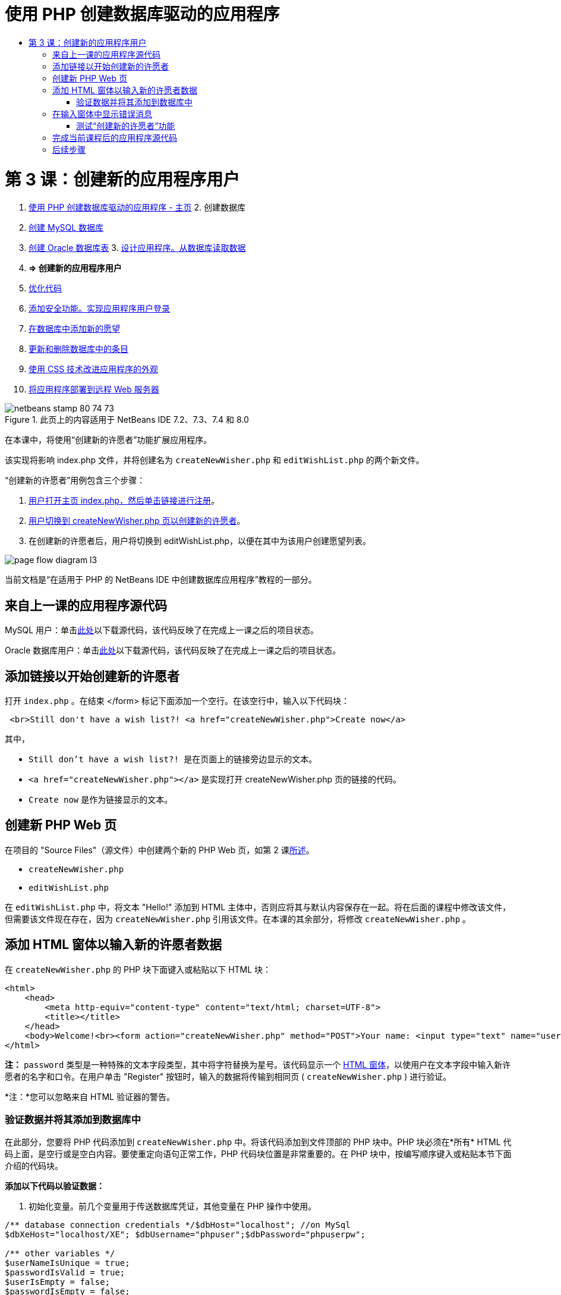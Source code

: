 // 
//     Licensed to the Apache Software Foundation (ASF) under one
//     or more contributor license agreements.  See the NOTICE file
//     distributed with this work for additional information
//     regarding copyright ownership.  The ASF licenses this file
//     to you under the Apache License, Version 2.0 (the
//     "License"); you may not use this file except in compliance
//     with the License.  You may obtain a copy of the License at
// 
//       http://www.apache.org/licenses/LICENSE-2.0
// 
//     Unless required by applicable law or agreed to in writing,
//     software distributed under the License is distributed on an
//     "AS IS" BASIS, WITHOUT WARRANTIES OR CONDITIONS OF ANY
//     KIND, either express or implied.  See the License for the
//     specific language governing permissions and limitations
//     under the License.
//

= 使用 PHP 创建数据库驱动的应用程序
:jbake-type: tutorial
:jbake-tags: tutorials 
:jbake-status: published
:syntax: true
:toc: left
:toc-title:
:description: 使用 PHP 创建数据库驱动的应用程序 - Apache NetBeans
:keywords: Apache NetBeans, Tutorials, 使用 PHP 创建数据库驱动的应用程序

= 第 3 课：创建新的应用程序用户
:jbake-type: tutorial
:jbake-tags: tutorials 
:jbake-status: published
:syntax: true
:toc: left
:toc-title:
:description: 第 3 课：创建新的应用程序用户 - Apache NetBeans
:keywords: Apache NetBeans, Tutorials, 第 3 课：创建新的应用程序用户



1. link:wish-list-tutorial-main-page.html[+使用 PHP 创建数据库驱动的应用程序 - 主页+]
2. 
创建数据库

1. link:wish-list-lesson1.html[+创建 MySQL 数据库+]
2. link:wish-list-oracle-lesson1.html[+创建 Oracle 数据库表+]
3. 
link:wish-list-lesson2.html[+设计应用程序。从数据库读取数据+]

4. *=> 创建新的应用程序用户*

5. link:wish-list-lesson4.html[+优化代码+]
6. link:wish-list-lesson5.html[+添加安全功能。实现应用程序用户登录+]
7. link:wish-list-lesson6.html[+在数据库中添加新的愿望+]
8. link:wish-list-lesson7.html[+更新和删除数据库中的条目+]
9. link:wish-list-lesson8.html[+使用 CSS 技术改进应用程序的外观+]
10. link:wish-list-lesson9.html[+将应用程序部署到远程 Web 服务器+]

image::images/netbeans-stamp-80-74-73.png[title="此页上的内容适用于 NetBeans IDE 7.2、7.3、7.4 和 8.0"]

在本课中，将使用“创建新的许愿者”功能扩展应用程序。

该实现将影响 index.php 文件，并将创建名为  ``createNewWisher.php``  和  ``editWishList.php``  的两个新文件。

“创建新的许愿者”用例包含三个步骤：

1. <<addLinkNewWisher,用户打开主页 index.php，然后单击链接进行注册>>。

2. <<implementCreateNewWisher,用户切换到 createNewWisher.php 页以创建新的许愿者>>。

3. 在创建新的许愿者后，用户将切换到 editWishList.php，以便在其中为该用户创建愿望列表。

image::images/page-flow-diagram-l3.png[]

当前文档是“在适用于 PHP 的 NetBeans IDE 中创建数据库应用程序”教程的一部分。



== 来自上一课的应用程序源代码

MySQL 用户：单击link:https://netbeans.org/files/documents/4/1928/lesson2.zip[+此处+]以下载源代码，该代码反映了在完成上一课之后的项目状态。

Oracle 数据库用户：单击link:https://netbeans.org/projects/www/downloads/download/php%252Foracle-lesson2.zip[+此处+]以下载源代码，该代码反映了在完成上一课之后的项目状态。


== 添加链接以开始创建新的许愿者

打开  ``index.php`` 。在结束 </form> 标记下面添加一个空行。在该空行中，输入以下代码块：


[source,xml]
----

 <br>Still don't have a wish list?! <a href="createNewWisher.php">Create now</a>
----

其中，

*  ``Still don't have a wish list?! ``  是在页面上的链接旁边显示的文本。
*  ``<a href="createNewWisher.php"></a>``  是实现打开 createNewWisher.php 页的链接的代码。
*  ``Create now``  是作为链接显示的文本。


== 创建新 PHP Web 页

在项目的 "Source Files"（源文件）中创建两个新的 PHP Web 页，如第 2 课link:wish-list-lesson2.html#createNewFile[+所述+]。

*  ``createNewWisher.php`` 
*  ``editWishList.php`` 

在  ``editWishList.php``  中，将文本 "Hello!" 添加到 HTML 主体中，否则应将其与默认内容保存在一起。将在后面的课程中修改该文件，但需要该文件现在存在，因为  ``createNewWisher.php``  引用该文件。在本课的其余部分，将修改  ``createNewWisher.php`` 。


== 添加 HTML 窗体以输入新的许愿者数据

在  ``createNewWisher.php``  的 PHP 块下面键入或粘贴以下 HTML 块：


[source,xml]
----

<html>
    <head>
        <meta http-equiv="content-type" content="text/html; charset=UTF-8">
        <title></title>
    </head>
    <body>Welcome!<br><form action="createNewWisher.php" method="POST">Your name: <input type="text" name="user"/><br/>Password: <input type="password" name="password"/><br/>Please confirm your password: <input type="password" name="password2"/><br/><input type="submit" value="Register"/></form></body>
</html>
----

*注：* ``password``  类型是一种特殊的文本字段类型，其中将字符替换为星号。该代码显示一个 link:wish-list-lesson3.html#htmlForm[+HTML 窗体+]，以使用户在文本字段中输入新许愿者的名字和口令。在用户单击 "Register" 按钮时，输入的数据将传输到相同页 ( ``createNewWisher.php`` ) 进行验证。

*注：*您可以忽略来自 HTML 验证器的警告。


=== 验证数据并将其添加到数据库中

在此部分，您要将 PHP 代码添加到  ``createNewWisher.php``  中。将该代码添加到文件顶部的 PHP 块中。PHP 块必须在*所有* HTML 代码上面，是空行或是空白内容。要使重定向语句正常工作，PHP 代码块位置是非常重要的。在 PHP 块中，按编写顺序键入或粘贴本节下面介绍的代码块。

*添加以下代码以验证数据：*

1. 初始化变量。前几个变量用于传送数据库凭证，其他变量在 PHP 操作中使用。

[source,java]
----

/** database connection credentials */$dbHost="localhost"; //on MySql
$dbXeHost="localhost/XE"; $dbUsername="phpuser";$dbPassword="phpuserpw";

/** other variables */
$userNameIsUnique = true;
$passwordIsValid = true;				
$userIsEmpty = false;					
$passwordIsEmpty = false;				
$password2IsEmpty = false;	

			
----
2. 在这些变量下面，添加一个  ``if `` 子句。 ``if``  子句的参数检查是否通过 POST 方法从自身请求页面。如果不是，将不执行进一步验证，并且页面显示上述空字段。

[source,java]
----

/** Check that the page was requested from itself via the POST method. */
if ($_SERVER["REQUEST_METHOD"] == "POST") {

}
----
3. 在  ``if``  子句的花括号中，添加另一个  ``if``  子句，用于检查用户是否填写了许愿者的名字。如果文本字段 "user" 为空，则将  ``$userIsEmpty``  值更改为 true。

[source,java]
----

/** Check that the page was requested from itself via the POST method. */
if ($_SERVER["REQUEST_METHOD"] == "POST") {

/** Check whether the user has filled in the wisher's name in the text field "user" */    *
    if ($_POST["user"]=="") {
    $userIsEmpty = true;
    }*
}
----
4. 
添加代码以建立数据库连接。如果无法建立连接，则将 MySQL 或 Oracle OCI8 错误发送到输出。

*对于 MySQL 数据库：*


[source,java]
----

/** Check that the page was requested from itself via the POST method. */
if ($_SERVER["REQUEST_METHOD"] == "POST") {

/** Check whether the user has filled in the wisher's name in the text field "user" */    
    if ($_POST["user"]=="") {
        $userIsEmpty = true;
    }

    /** Create database connection */*$con = mysqli_connect($dbHost, $dbUsername, $dbPassword);
if (!$con) {
exit('Connect Error (' . mysqli_connect_errno() . ') '
. mysqli_connect_error());
}
//set the default client character set 
mysqli_set_charset($con, 'utf-8');*
} 
----

*对于 Oracle 数据库：*


[source,java]
----

/** Check that the page was requested from itself via the POST method. */
if ($_SERVER['REQUEST_METHOD'] == "POST") {

/** Check whether the user has filled in the wisher's name in the text field "user" */
    if ($_POST['user'] == "") {
        $userIsEmpty = true;
    }

    /** Create database connection */*$con = oci_connect($dbUsername, $dbPassword, $dbXeHost, "AL32UTF8");
    if (!$con) {
        $m = oci_error();
        exit('Connect Error' . $m['message']);

    }*
}
----
5. 添加代码以检查名字与 "user" 字段匹配的用户是否已存在。该代码的工作方式是，尝试查找名字与 "user" 字段中的名字匹配的许愿者 ID 号。如果此类 ID 号存在，则将  ``$userNameIsUnique``  的值更改为 "false"。

*对于 MySQL 数据库：*


[source,java]
----

/** Check that the page was requested from itself via the POST method. */
if ($_SERVER["REQUEST_METHOD"] == "POST") {

/** Check whether the user has filled in the wisher's name in the text field "user" */

    if ($_POST["user"]=="") {
        $userIsEmpty = true;
    }/** Create database connection */$con = mysqli_connect($dbHost, $dbUsername, $dbPassword);if (!$con) {exit('Connect Error (' . mysqli_connect_errno() . ') '. mysqli_connect_error());}*/**set the default client character set */ 
mysqli_set_charset($con, 'utf-8');*
   */** Check whether a user whose name matches the "user" field already exists */**mysqli_select_db($con, "wishlist");
    $user = mysqli_real_escape_string($con, $_POST["user"]);
$wisher = mysqli_query($con, "SELECT id FROM wishers WHERE name='".$user."'");
$wisherIDnum=mysqli_num_rows($wisher);
if ($wisherIDnum) {
$userNameIsUnique = false;
}*
} 
----

*对于 Oracle 数据库：*


[source,java]
----

/** Check that the page was requested from itself via the POST method. */
if ($_SERVER['REQUEST_METHOD'] == "POST") {
/** Check whether the user has filled in the wisher's name in the text field "user" */
    if ($_POST['user'] == "") {
        $userIsEmpty = true;
    }
    /** Create database connection */$con = oci_connect($dbUsername, $dbPassword, $dbXeHost, "AL32UTF8");
    if (!$con) {
        $m = oci_error();
        exit('Connection Error ' . $m['message']);

    }

   */** Check whether a user whose name matches the "user" field already exists */*
    *$query = "SELECT id FROM wishers WHERE name = :user_bv";
    $stid = oci_parse($con, $query);
    $user = $_POST['user'];
    $wisherID = null;
    oci_bind_by_name($stid, ':user_bv', $user);
    oci_execute($stid);

// Each user name should be unique. Check if the submitted user already exists.
    $row = oci_fetch_array($stid, OCI_ASSOC);
    if ($row){
        $userNameIsUnique = false;
    }*
}
----
6. 在检查用户是否唯一的代码后面，添加一系列  ``if``  子句，以便检查用户是否正确输入并确认了口令。该代码检查窗体中的 Password ("password") 和 Confirm Password ('password2) 字段是否不为空以及是否相同。如果为空或不相同，则会更改相应的布尔型变量的值。

[source,java]
----

if ($_POST["password"]=="") {$passwordIsEmpty = true;
}if ($_POST["password2"]=="") {$password2IsEmpty = true;
}if ($_POST["password"]!=$_POST["password2"]) {$passwordIsValid = false;
} 
----
7. 
通过添加在 "wishers" 数据库中插入新条目的代码，完成  ``if ($_SERVER['REQUEST_METHOD'] == "POST")``  子句。该代码检查是否唯一地指定了许愿者名字，以及是否有效地输入并确认了口令。如果符合这些条件，该代码将从 HTML 窗体中提取 "user" 和 "password" 值，然后将其分别插入到 wishers 数据库新行中的 Name 和 Password 列。在创建该行后，该代码将关闭数据库连接并将应用程序重定向到  ``editWishList.php``  页。

*对于 MySQL 数据库：*


[source,java]
----

/** Check that the page was requested from itself via the POST method. */
if ($_SERVER['REQUEST_METHOD'] == "POST") {
    /** Check whether the user has filled in the wisher's name in the text field "user" */
    if ($_POST['user'] == "") {
        $userIsEmpty = true;
    }

    /** Create database connection */
    $con = mysqli_connect($dbHost, $dbUsername, $dbPassword);
    if (!$con) {
        exit('Connect Error (' . mysqli_connect_errno() . ') '
                . mysqli_connect_error());
    }
    //set the default client character set 
    mysqli_set_charset($con, 'utf-8');

    /** Check whether a user whose name matches the "user" field already exists */
    mysqli_select_db($con, "wishlist");
    $user = mysqli_real_escape_string($con, $_POST['user']);
    $wisher = mysqli_query($con, "SELECT id FROM wishers WHERE name='".$user."'");
    $wisherIDnum=mysqli_num_rows($wisher);
    if ($wisherIDnum) {
        $userNameIsUnique = false;
    }

    /** Check whether a password was entered and confirmed correctly */
    if ($_POST['password'] == "") {
        $passwordIsEmpty = true;
    }
    if ($_POST['password2'] == "") {
        $password2IsEmpty = true;
    }
    if ($_POST['password'] != $_POST['password2']) {
        $passwordIsValid = false;
    }

    /** Check whether the boolean values show that the input data was validated successfully.
     * If the data was validated successfully, add it as a new entry in the "wishers" database.
     * After adding the new entry, close the connection and redirect the application to editWishList.php.
     */
    *if (!$userIsEmpty &amp;&amp; $userNameIsUnique &amp;&amp; !$passwordIsEmpty &amp;&amp; !$password2IsEmpty &amp;&amp; $passwordIsValid) {
        $password = mysqli_real_escape_string($con, $_POST['password']);
        mysqli_select_db($con, "wishlist");
        mysqli_query($con, "INSERT wishers (name, password) VALUES ('" . $user . "', '" . $password . "')");
        mysqli_free_result($wisher);
        mysqli_close($con);
        header('Location: editWishList.php');
        exit;
    }*
}
----

*对于 Oracle 数据库：*


[source,java]
----

/** Check that the page was requested from itself via the POST method. */
if ($_SERVER['REQUEST_METHOD'] == "POST") {

/** Check whether the user has filled in the wisher's name in the text field "user" */
    if ($_POST['user'] == "")
        $userIsEmpty = true;

    /** Create database connection */
    $con = oci_connect($dbUsername, $dbPassword, $dbXeHost, "AL32UTF8");
    if (!$con) {
        $m = oci_error();
        echo $m['message'], "\n";
        exit;
    }
    
    /** Check whether a user whose name matches the "user" field already exists */
    $query = "select ID from wishers where name = :user_bv";
    $stid = oci_parse($con, $query);
    $user = $_POST['user'];
    $wisherID = null;
    oci_bind_by_name($stid, ':user_bv', $user);
    oci_execute($stid);

/**Each user name should be unique. Check if the submitted user already exists. */
    $row = oci_fetch_array($stid, OCI_ASSOC);
    if ($row) {
    $wisherID = $row['ID']; 
    }
    if ($wisherID != null) {
        $userNameIsUnique = false;
    }
    //Check for the existence and validity of the password
    if ($_POST['password'] == "") {
        $passwordIsEmpty = true;
    }
    if ($_POST['password2'] == "") {
        $password2IsEmpty = true;
    }
    if ($_POST['password'] != $_POST['password2']) {
        $passwordIsValid = false;
    }
    /** Check whether the boolean values show that the input data was validated successfully.
     * If the data was validated successfully, add it as a new entry in the "wishers" database.
     * After adding the new entry, close the connection and redirect the application to editWishList.php.
     */
    *if (!$userIsEmpty &amp;&amp; $userNameIsUnique &amp;&amp; !$passwordIsEmpty &amp;&amp; !$password2IsEmpty &amp;&amp; $passwordIsValid) {

        $query = "INSERT INTO wishers (name, password) VALUES (:user_bv, :pwd_bv)";
        $stid = oci_parse($con, $query);
        $pwd = $_POST['password'];
        oci_bind_by_name($stid, ':user_bv', $user);
        oci_bind_by_name($stid, ':pwd_bv', $pwd);
        oci_execute($stid);
        oci_free_statement($stid);
        oci_close($con);
        header('Location: editWishList.php');
        exit;
    }*
}
----


== 在输入窗体中显示错误消息

现在，将实现在输入无效数据时显示错误消息的功能。该实现基于验证和布尔型变量值更改，如<<validatinDataBeforeAddingToDatabase,验证数据并将其添加到数据库中>>所述。

1. 在 HTML 输入窗体中，在许愿者的名字输入下面输入以下 PHP 代码块：

[source,php]
----

Welcome!<br><form action="createNewWisher.php" method="POST">Your name: <input type="text" name="user"/><br/>

*<?php
    if ($userIsEmpty) {
        echo ("Enter your name, please!");
        echo ("<br/>");
    }                
    if (!$userNameIsUnique) {
        echo ("The person already exists. Please check the spelling and try again");
        echo ("<br/>");
    }
    ?> *
----
2. 在 HTML 输入窗体中，在口令输入代码下输入以下 PHP 代码块：

[source,php]
----

Password: <input type="password" name="password"/><br/>
*<?php
 if ($passwordIsEmpty) {
     echo ("Enter the password, please!");
     echo ("<br/>");
 }                
 ?>*
----
3. 在 HTML 输入窗体中，在口令确认代码下面输入以下 PHP 代码块：

[source,php]
----

Please confirm your password: <input type="password" name="password2"/><br/>


*<?php
 if ($password2IsEmpty) {
     echo ("Confirm your password, please");
     echo ("<br/>");    
 }                
 if (!$password2IsEmpty &amp;&amp; !$passwordIsValid) {
     echo  ("The passwords do not match!");
     echo ("<br/>");  
 }                 
?>*
----


=== 测试“创建新的许愿者”功能

1. 运行应用程序。索引页打开。
image::images/index-php-3.png[]
2. 在索引页中，单击 "Still don't have a wish list?" 文本旁边的链接。以下窗体打开：
image::images/create-new-wisher-empty-form.png[]
3. 将这些字段保留空白，然后单击 "Register"。此时将显示一条错误消息。
image::images/create-new-wisher-name-empty.png[]
4. 在 "Your name" 字段中输入注册的许愿者名字（如 Tom），正确填写其他字段，然后单击 "Register"。此时将显示一条错误消息。
5. 使用不同的值填写 "Password" 和 "Please confirm your password" 字段，然后单击 "Register"。此时将显示一条错误消息。
6. 在 "Your name" 字段中输入 Bob，在两个口令字段中指定相同的口令，然后单击 "Register"。打开的页为空页，但正确传送了重定向，因为 URL 以 editWishList.php 结尾：
image::images/edit-wish-list-empty.png[]
7. 要检查数据是否存储在数据库中，请导航到 "Services"（服务）窗口中的 wislist1 节点下面的 wishers，然后从上下文菜单中选择 "View Data"（查看数据） 
image::images/wishers.png[]


== 完成当前课程后的应用程序源代码

MySQL 用户：单击link:https://netbeans.org/files/documents/4/1929/lesson3.zip[+此处+]以下载源代码，该代码反映了在完成课程后的项目状态。

Oracle 数据库用户：单击link:https://netbeans.org/projects/www/downloads/download/php%252Foracle-lesson3.zip[+此处+]以下载源代码，该代码反映了在完成课程后的项目状态。


== 后续步骤

link:wish-list-lesson2.html[+<< 上一课+]

link:wish-list-lesson4.html[+下一课 >>+]

link:wish-list-tutorial-main-page.html[+返回到教程主页+]


link:/about/contact_form.html?to=3&subject=Feedback:%20PHP%20Wish%20List%20CRUD%203:%20Creating%20New%20User[+发送有关此教程的反馈意见+]


要发送意见和建议、获得支持以及随时了解 NetBeans IDE PHP 开发功能的最新开发情况，请link:../../../community/lists/top.html[+加入 users@php.netbeans.org 邮件列表+]。

link:../../trails/php.html[+返回至 PHP 学习资源+]

